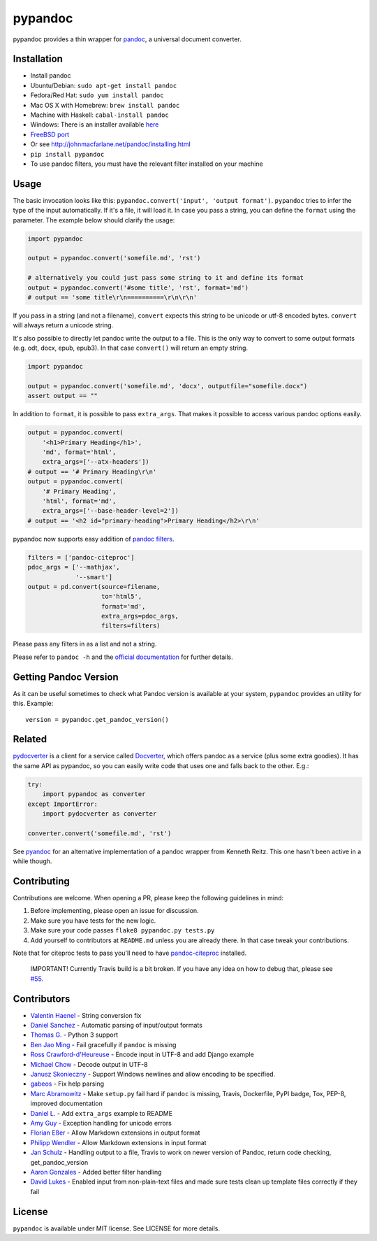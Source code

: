 pypandoc
========

|Latest Version| |Build Status|

pypandoc provides a thin wrapper for
`pandoc <http://johnmacfarlane.net/pandoc/>`__, a universal document
converter.

Installation
------------

-  Install pandoc
-  Ubuntu/Debian: ``sudo apt-get install pandoc``
-  Fedora/Red Hat: ``sudo yum install pandoc``
-  Mac OS X with Homebrew: ``brew install pandoc``
-  Machine with Haskell: ``cabal-install pandoc``
-  Windows: There is an installer available
   `here <http://johnmacfarlane.net/pandoc/installing.html>`__
-  `FreeBSD port <http://www.freshports.org/textproc/pandoc/>`__
-  Or see http://johnmacfarlane.net/pandoc/installing.html
-  ``pip install pypandoc``
-  To use pandoc filters, you must have the relevant filter installed on
   your machine

Usage
-----

The basic invocation looks like this:
``pypandoc.convert('input', 'output format')``. ``pypandoc`` tries to
infer the type of the input automatically. If it's a file, it will load
it. In case you pass a string, you can define the ``format`` using the
parameter. The example below should clarify the usage:

.. code:: python

    import pypandoc

    output = pypandoc.convert('somefile.md', 'rst')

    # alternatively you could just pass some string to it and define its format
    output = pypandoc.convert('#some title', 'rst', format='md')
    # output == 'some title\r\n==========\r\n\r\n'

If you pass in a string (and not a filename), ``convert`` expects this
string to be unicode or utf-8 encoded bytes. ``convert`` will always
return a unicode string.

It's also possible to directly let pandoc write the output to a file.
This is the only way to convert to some output formats (e.g. odt, docx,
epub, epub3). In that case ``convert()`` will return an empty string.

.. code:: python

    import pypandoc

    output = pypandoc.convert('somefile.md', 'docx', outputfile="somefile.docx")
    assert output == ""

In addition to ``format``, it is possible to pass ``extra_args``. That
makes it possible to access various pandoc options easily.

.. code:: python

    output = pypandoc.convert(
        '<h1>Primary Heading</h1>',
        'md', format='html',
        extra_args=['--atx-headers'])
    # output == '# Primary Heading\r\n'
    output = pypandoc.convert(
        '# Primary Heading',
        'html', format='md',
        extra_args=['--base-header-level=2'])
    # output == '<h2 id="primary-heading">Primary Heading</h2>\r\n'

pypandoc now supports easy addition of `pandoc
filters <http://johnmacfarlane.net/pandoc/scripting.html>`__.

.. code:: python

    filters = ['pandoc-citeproc']
    pdoc_args = ['--mathjax',
                 '--smart']
    output = pd.convert(source=filename,
                        to='html5',
                        format='md',
                        extra_args=pdoc_args,
                        filters=filters)

Please pass any filters in as a list and not a string.

Please refer to ``pandoc -h`` and the `official
documentation <http://johnmacfarlane.net/pandoc/README.html>`__ for
further details.

Getting Pandoc Version
----------------------

As it can be useful sometimes to check what Pandoc version is available
at your system, ``pypandoc`` provides an utility for this. Example:

::

    version = pypandoc.get_pandoc_version()

Related
-------

`pydocverter <https://github.com/msabramo/pydocverter>`__ is a client
for a service called `Docverter <http://www.docverter.com/>`__, which
offers pandoc as a service (plus some extra goodies). It has the same
API as pypandoc, so you can easily write code that uses one and falls
back to the other. E.g.:

.. code:: python

    try:
        import pypandoc as converter
    except ImportError:
        import pydocverter as converter

    converter.convert('somefile.md', 'rst')

See `pyandoc <http://pypi.python.org/pypi/pyandoc/>`__ for an
alternative implementation of a pandoc wrapper from Kenneth Reitz. This
one hasn't been active in a while though.

Contributing
------------

Contributions are welcome. When opening a PR, please keep the following
guidelines in mind:

1. Before implementing, please open an issue for discussion.
2. Make sure you have tests for the new logic.
3. Make sure your code passes ``flake8 pypandoc.py tests.py``
4. Add yourself to contributors at ``README.md`` unless you are already
   there. In that case tweak your contributions.

Note that for citeproc tests to pass you'll need to have
`pandoc-citeproc <https://github.com/jgm/pandoc-citeproc>`__ installed.

    IMPORTANT! Currently Travis build is a bit broken. If you have any
    idea on how to debug that, please see
    `#55 <https://github.com/bebraw/pypandoc/issues/55>`__.

Contributors
------------

-  `Valentin Haenel <https://github.com/esc>`__ - String conversion fix
-  `Daniel Sanchez <https://github.com/ErunamoJAZZ>`__ - Automatic
   parsing of input/output formats
-  `Thomas G. <https://github.com/coldfix>`__ - Python 3 support
-  `Ben Jao Ming <https://github.com/benjaoming>`__ - Fail gracefully if
   ``pandoc`` is missing
-  `Ross Crawford-d'Heureuse <http://github.com/rosscdh>`__ - Encode
   input in UTF-8 and add Django example
-  `Michael Chow <https://github.com/machow>`__ - Decode output in UTF-8
-  `Janusz Skonieczny <https://github.com/wooyek>`__ - Support Windows
   newlines and allow encoding to be specified.
-  `gabeos <https://github.com/gabeos>`__ - Fix help parsing
-  `Marc Abramowitz <https://github.com/msabramo>`__ - Make ``setup.py``
   fail hard if ``pandoc`` is missing, Travis, Dockerfile, PyPI badge,
   Tox, PEP-8, improved documentation
-  `Daniel L. <https://github.com/mcktrtl>`__ - Add ``extra_args``
   example to README
-  `Amy Guy <https://github.com/rhiaro>`__ - Exception handling for
   unicode errors
-  `Florian Eßer <https://github.com/flesser>`__ - Allow Markdown
   extensions in output format
-  `Philipp Wendler <https://github.com/PhilippWendler>`__ - Allow
   Markdown extensions in input format
-  `Jan Schulz <https://github.com/JanSchulz>`__ - Handling output to a
   file, Travis to work on newer version of Pandoc, return code
   checking, get\_pandoc\_version
-  `Aaron Gonzales <https://github.com/xysmas>`__ - Added better filter
   handling
-  `David Lukes <https://github.com/dlukes>`__ - Enabled input from
   non-plain-text files and made sure tests clean up template files
   correctly if they fail

License
-------

``pypandoc`` is available under MIT license. See LICENSE for more
details.

.. |Latest Version| image:: https://pypip.in/version/pypandoc/badge.svg
   :target: https://pypi.python.org/pypi/pypandoc/
.. |Build Status| image:: https://travis-ci.org/bebraw/pypandoc.svg?branch=master
   :target: https://travis-ci.org/bebraw/pypandoc


